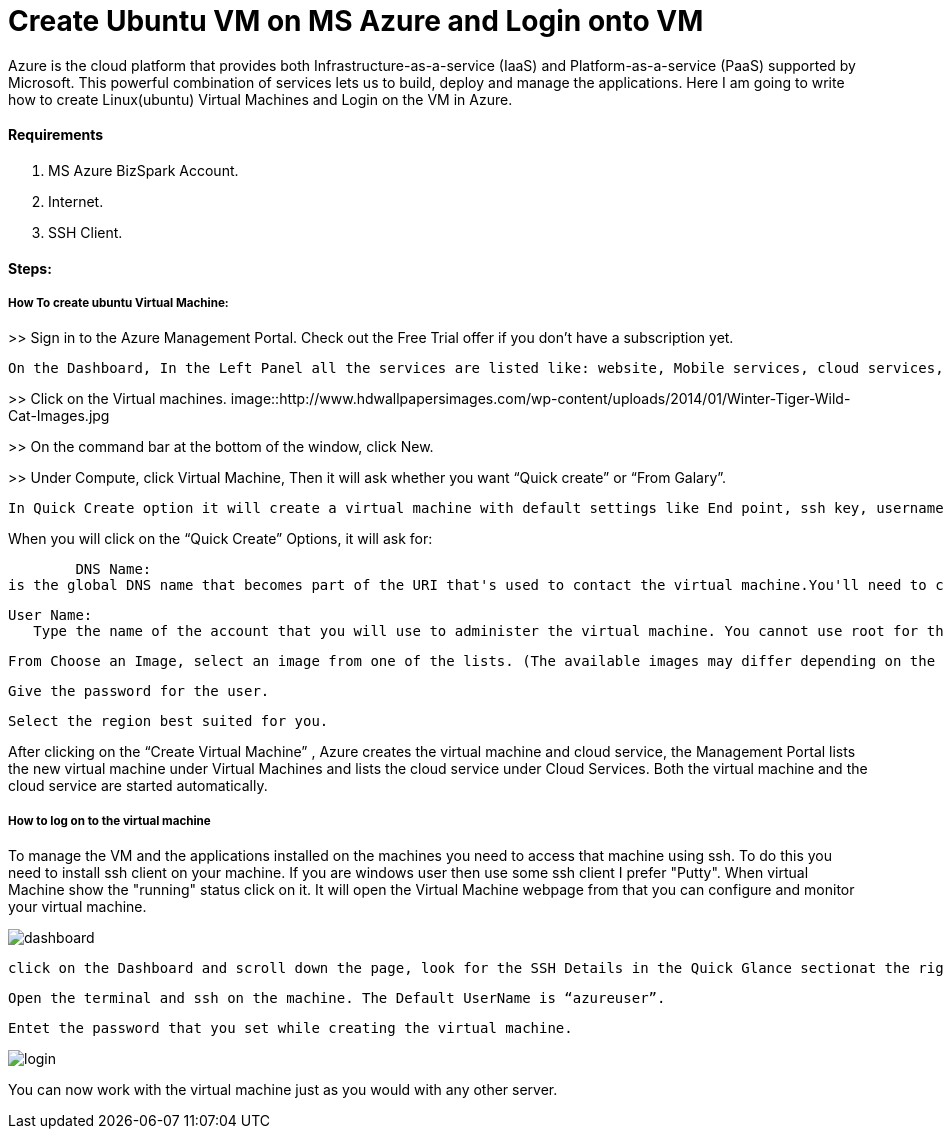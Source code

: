 = Create Ubuntu VM on MS Azure and Login onto VM
:hp-tags: How to create Ubuntu Virtual Machine and ssh on created VM.

Azure is the cloud platform that provides both Infrastructure-as-a-service (IaaS) and Platform-as-a-service (PaaS) supported by Microsoft. This powerful combination of services lets us to build, deploy and manage the applications. Here I am going to write how to create Linux(ubuntu) Virtual Machines and Login on the VM in Azure.

==== Requirements

1. MS Azure BizSpark Account.
2. Internet.
3. SSH Client.

==== Steps:
===== How To create ubuntu Virtual Machine:

>> Sign in to the Azure Management Portal. Check out the Free Trial offer if you don't have a subscription yet.

	On the Dashboard, In the Left Panel all the services are listed like: website, Mobile services, cloud services, SQL databases etc. 

>> Click on the Virtual machines.
image::http://www.hdwallpapersimages.com/wp-content/uploads/2014/01/Winter-Tiger-Wild-Cat-Images.jpg

>> On the command bar at the bottom of the window, click New.

>> Under Compute, click Virtual Machine, Then it will ask whether you want “Quick create” or “From Galary”.

	In Quick Create option it will create a virtual machine with default settings like End point, ssh key, username etc.And in  “From Galary option you can customize these settings”. Here I am going to explain “Quick Create” Option. 

When you will click on the “Quick Create” Options, it will ask for:

	DNS Name: 
is the global DNS name that becomes part of the URI that's used to contact the virtual machine.You'll need to come up with your own cloud service name because it must be unique in Azure.

	User Name: 
    Type the name of the account that you will use to administer the virtual machine. You cannot use root for the user name. In quick create option default user name is “azureuser” 
    
	From Choose an Image, select an image from one of the lists. (The available images may differ depending on the subscription you're using.) 

	Give the password for the user.
    
	Select the region best suited for you.
    
After clicking on the “Create Virtual Machine” , Azure creates the virtual machine and cloud service, the Management Portal lists the new virtual machine under Virtual Machines and lists the cloud service under Cloud Services. Both the virtual machine and the cloud service are started automatically.

===== How to log on to the virtual machine

To manage the VM  and the applications installed on the machines you need to access that machine using ssh. To do this you need to install ssh client on your machine. If you are windows user then use some ssh client I prefer "Putty".
When virtual Machine show the "running" status click on it. It will open the Virtual Machine webpage from that you can configure and monitor your virtual machine.

image::http://hemantthakur.github.io/2015/03/02/images/dashboard.png[]

	click on the Dashboard and scroll down the page, look for the SSH Details in the Quick Glance sectionat the right side of the dashboard.
    
	Open the terminal and ssh on the machine. The Default UserName is “azureuser”.
    
	Entet the password that you set while creating the virtual machine.
    
image::http://hemantthakur.github.io/2015/03/02/images/login.png[]


You can now work with the virtual machine just as you would with any other server.
